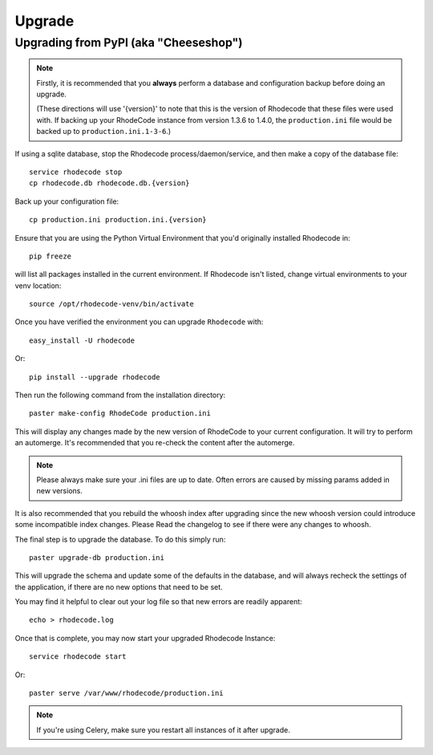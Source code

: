 .. _upgrade:

=======
Upgrade
=======

Upgrading from PyPI (aka "Cheeseshop")
---------------------------------------

.. note::
   Firstly, it is recommended that you **always** perform a database and 
   configuration backup before doing an upgrade.
   
   (These directions will use '{version}' to note that this is the version of 
   Rhodecode that these files were used with.  If backing up your RhodeCode 
   instance from version 1.3.6 to 1.4.0, the ``production.ini`` file would be 
   backed up to ``production.ini.1-3-6``.)


If using a sqlite database, stop the Rhodecode process/daemon/service, and
then make a copy of the database file::

 service rhodecode stop
 cp rhodecode.db rhodecode.db.{version}


Back up your configuration file::

 cp production.ini production.ini.{version}


Ensure that you are using the Python Virtual Environment that you'd originally
installed Rhodecode in::

 pip freeze

will list all packages installed in the current environment.  If Rhodecode 
isn't listed, change virtual environments to your venv location::

 source /opt/rhodecode-venv/bin/activate


Once you have verified the environment you can upgrade ``Rhodecode`` with::

 easy_install -U rhodecode

Or::

 pip install --upgrade rhodecode


Then run the following command from the installation directory::
 
 paster make-config RhodeCode production.ini
 
This will display any changes made by the new version of RhodeCode to your
current configuration. It will try to perform an automerge. It's recommended 
that you re-check the content after the automerge.

.. note::
   Please always make sure your .ini files are up to date. Often errors are
   caused by missing params added in new versions.


It is also recommended that you rebuild the whoosh index after upgrading since 
the new whoosh version could introduce some incompatible index changes. Please
Read the changelog to see if there were any changes to whoosh.


The final step is to upgrade the database. To do this simply run::

 paster upgrade-db production.ini
 
This will upgrade the schema and update some of the defaults in the database,
and will always recheck the settings of the application, if there are no new 
options that need to be set.

You may find it helpful to clear out your log file so that new errors are 
readily apparent::

 echo > rhodecode.log

Once that is complete, you may now start your upgraded Rhodecode Instance::

 service rhodecode start

Or::

 paster serve /var/www/rhodecode/production.ini

.. note::
   If you're using Celery, make sure you restart all instances of it after
   upgrade.

.. _virtualenv: http://pypi.python.org/pypi/virtualenv  
.. _python: http://www.python.org/
.. _mercurial: http://mercurial.selenic.com/
.. _celery: http://celeryproject.org/
.. _rabbitmq: http://www.rabbitmq.com/
